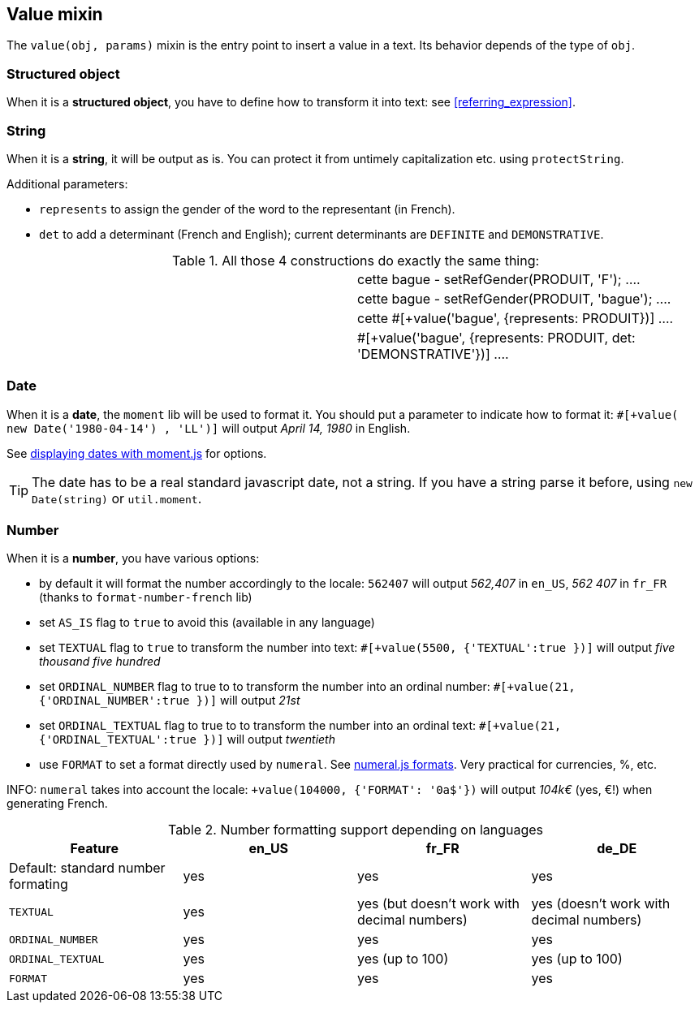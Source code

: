 anchor:value[Value]

== Value mixin

The `value(obj, params)` mixin is the entry point to insert a value in a text. Its behavior depends of the type of `obj`.


=== Structured object

When it is a *structured object*, you have to define how to transform it into text: see <<referring_expression>>.

=== String

When it is a *string*, it will be output as is. You can protect it from untimely capitalization etc. using `protectString`.

Additional parameters:

* `represents` to assign the gender of the word to the representant (in French).
* `det` to add a determinant (French and English); current determinants are `DEFINITE` and `DEMONSTRATIVE`.

.All those 4 constructions do exactly the same thing:
[cols="2"]
|=====================================================================
a|
....
| cette bague
- setRefGender(PRODUIT, 'F');
....

a|
....
| cette bague
- setRefGender(PRODUIT, 'bague');
....

a|
....
| cette #[+value('bague', {represents: PRODUIT})]
....

a|
....
| #[+value('bague', {represents: PRODUIT, det: 'DEMONSTRATIVE'})]
....
|=====================================================================


=== Date

When it is a *date*, the `moment` lib will be used to format it. You should put a parameter to indicate how to format it: `#[+value( new Date('1980-04-14') , 'LL')]` will output _April 14, 1980_ in English.

See http://momentjs.com/docs/#/displaying/[displaying dates with moment.js] for options.

TIP: The date has to be a real standard javascript date, not a string. If you have a string parse it before, using `new Date(string)` or `util.moment`.

=== Number

When it is a *number*, you have various options:

* by default it will format the number accordingly to the locale: `562407` will output _562,407_ in `en_US`, _562 407_ in `fr_FR` (thanks to `format-number-french` lib)
* set `AS_IS` flag to `true` to avoid this (available in any language)
* set `TEXTUAL` flag to `true` to transform the number into text: `#[+value(5500, {'TEXTUAL':true })]` will output _five thousand five hundred_
* set `ORDINAL_NUMBER` flag to true to to transform the number into an ordinal number: `#[+value(21, {'ORDINAL_NUMBER':true })]` will output _21st_
* set `ORDINAL_TEXTUAL` flag to true to to transform the number into an ordinal text: `#[+value(21, {'ORDINAL_TEXTUAL':true })]` will output _twentieth_
* use `FORMAT` to set a format directly used by `numeral`. See http://numeraljs.com/#format[numeral.js formats]. Very practical for currencies, %, etc.

INFO: `numeral` takes into account the locale: `+value(104000, {'FORMAT': '0a$'})` will output _104k€_ (yes, €!) when generating French.

.Number formatting support depending on languages
[options="header"]
|=====================================================================
| Feature  | en_US  | fr_FR | de_DE
| Default: standard number formating | yes | yes | yes
| `TEXTUAL` | yes | yes (but doesn't work with decimal numbers) | yes (doesn't work with decimal numbers)
| `ORDINAL_NUMBER` | yes | yes | yes
| `ORDINAL_TEXTUAL` | yes | yes (up to 100) | yes (up to 100)
| `FORMAT` | yes | yes | yes
|=====================================================================
